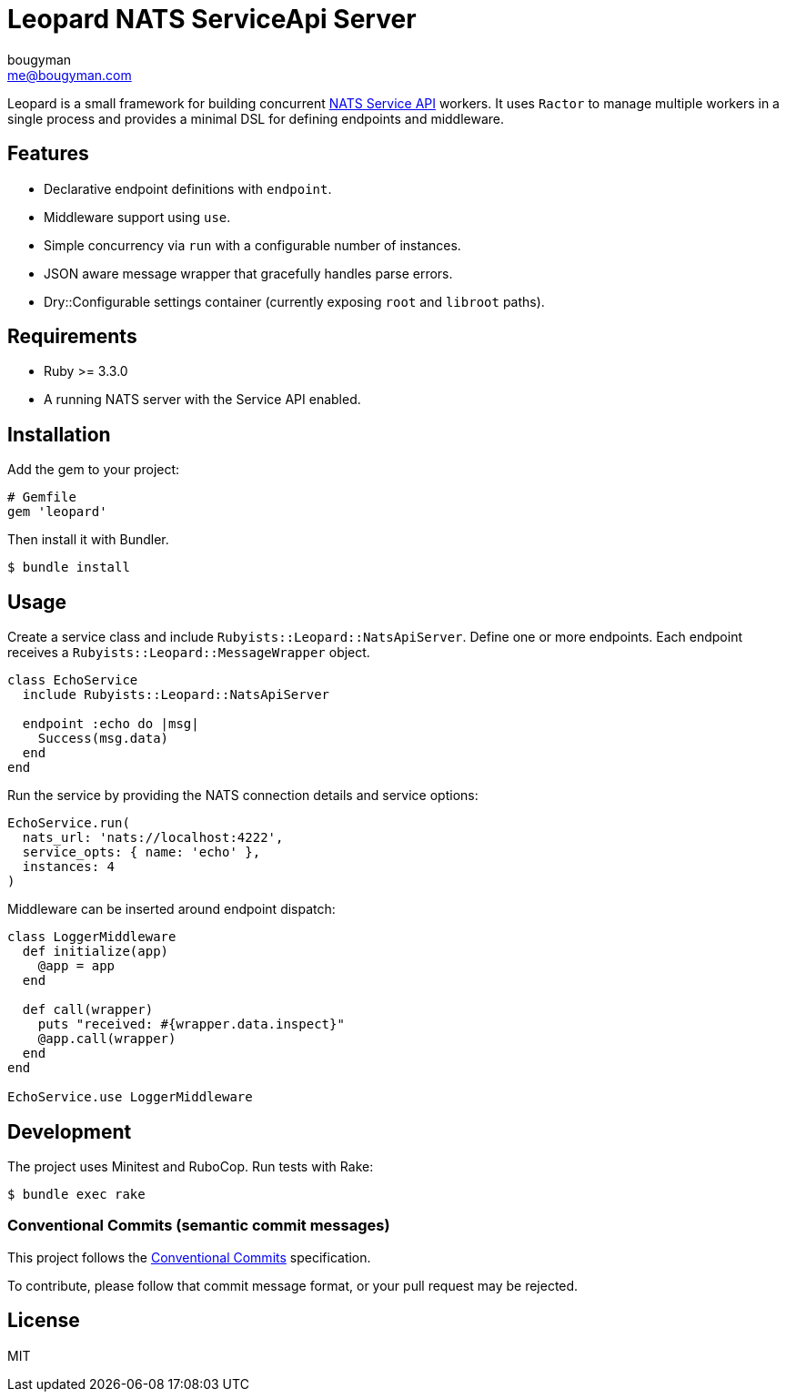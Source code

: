 = Leopard NATS ServiceApi Server
bougyman <me@bougyman.com>
:service-api: https://github.com/rubyists/nats-pure.rb/blob/main/docs/service_api.md[NATS Service API]
:conventional-commits: https://www.conventionalcommits.org/en/v1.0.0/[Conventional Commits]

Leopard is a small framework for building concurrent {service-api} workers.
It uses `Ractor` to manage multiple workers in a single process and provides a
minimal DSL for defining endpoints and middleware.

== Features

* Declarative endpoint definitions with `endpoint`.
* Middleware support using `use`.
* Simple concurrency via `run` with a configurable number of instances.
* JSON aware message wrapper that gracefully handles parse errors.
* Dry::Configurable settings container (currently exposing `root` and `libroot` paths).

== Requirements

* Ruby >= 3.3.0
* A running NATS server with the Service API enabled.

== Installation

Add the gem to your project:

[source,ruby]
----
# Gemfile
gem 'leopard'
----

Then install it with Bundler.

[source,bash]
----
$ bundle install
----

== Usage

Create a service class and include `Rubyists::Leopard::NatsApiServer`.
Define one or more endpoints. Each endpoint receives a
`Rubyists::Leopard::MessageWrapper` object.

[source,ruby]
----
class EchoService
  include Rubyists::Leopard::NatsApiServer

  endpoint :echo do |msg|
    Success(msg.data)
  end
end
----

Run the service by providing the NATS connection details and service options:

[source,ruby]
----
EchoService.run(
  nats_url: 'nats://localhost:4222',
  service_opts: { name: 'echo' },
  instances: 4
)
----

Middleware can be inserted around endpoint dispatch:

[source,ruby]
----
class LoggerMiddleware
  def initialize(app)
    @app = app
  end

  def call(wrapper)
    puts "received: #{wrapper.data.inspect}"
    @app.call(wrapper)
  end
end

EchoService.use LoggerMiddleware
----

== Development

The project uses Minitest and RuboCop. Run tests with Rake:

[source,bash]
----
$ bundle exec rake
----

=== Conventional Commits (semantic commit messages)

This project follows the {conventional-commits} specification.

To contribute, please follow that commit message format,
or your pull request may be rejected.

== License

MIT
